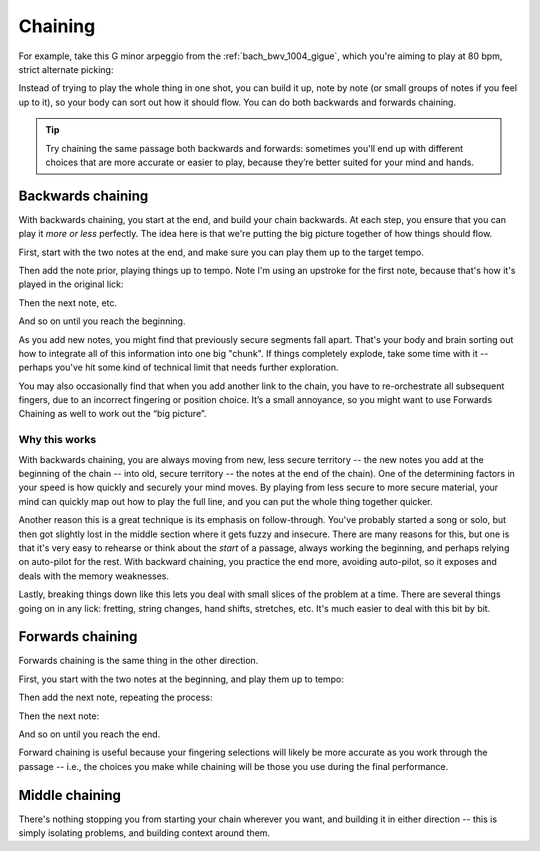 Chaining
========

.. tech:technique:: chaining
   :displayname: Chaining

   Play the two notes at either end of a passage at speed.  Then add notes before it (back chaining) of after it (forward chaining), until you've chained them all together to make the full passage.

For example, take this G minor arpeggio from the :ref:`bach_bwv_1004_gigue`, which you're aiming to play at 80 bpm, strict alternate picking:

.. vextab::

   tabstave notation=true key=F time=12/8
   notes :16 3d/6 6/6 5/5 5/4 8/4 7/3 8d/2 6/1 8/2 7/3 8/4 5/4

Instead of trying to play the whole thing in one shot, you can build it up, note by note (or small groups of notes if you feel up to it), so your body can sort out how it should flow.  You can do both backwards and forwards chaining.

.. tip:: Try chaining the same passage both backwards and forwards: sometimes you'll end up with different choices that are more accurate or easier to play, because they’re better suited for your mind and hands.

Backwards chaining
------------------

With backwards chaining, you start at the end, and build your chain backwards.  At each step, you ensure that you can play it *more or less* perfectly.  The idea here is that we're putting the big picture together of how things should flow.

First, start with the two notes at the end, and make sure you can play them up to the target tempo.

.. vextab::
   :width: 250

   tabstave notation=true key=F time=12/8
   notes :16 8d/4 5u/4

Then add the note prior, playing things up to tempo.    Note I'm using an upstroke for the first note, because that's how it's played in the original lick:

.. vextab::
   :width: 300

   tabstave notation=true key=F time=12/8
   notes :16 7u/3 8d/4 5u/4

Then the next note, etc.

.. vextab::
   :width: 350

   tabstave notation=true key=F time=12/8
   notes :16 8d/2 7u/3 8d/4 5u/4

And so on until you reach the beginning.

As you add new notes, you might find that previously secure segments fall apart.  That's your body and brain sorting out how to integrate all of this information into one big "chunk".  If things completely explode, take some time with it -- perhaps you've hit some kind of technical limit that needs further exploration.

You may also occasionally find that when you add another link to the chain, you have to re-orchestrate all subsequent fingers, due to an incorrect fingering or position choice.  It’s a small annoyance, so you might want to use Forwards Chaining as well to work out the “big picture”.

Why this works
^^^^^^^^^^^^^^

With backwards chaining, you are always moving from new, less secure territory -- the new notes you add at the beginning of the chain -- into old, secure territory -- the notes at the end of the chain).  One of the determining factors in your speed is how quickly and securely your mind moves.  By playing from less secure to more secure material, your mind can quickly map out how to play the full line, and you can put the whole thing together quicker.
 
Another reason this is a great technique is its emphasis on follow-through.  You've probably started a song or solo, but then got slightly lost in the middle section where it gets fuzzy and insecure.  There are many reasons for this, but one is that it's very easy to rehearse or think about the *start* of a passage, always working the beginning, and perhaps relying on auto-pilot for the rest.  With backward chaining, you practice the end more, avoiding auto-pilot, so it exposes and deals with the memory weaknesses.

Lastly, breaking things down like this lets you deal with small slices of the problem at a time.  There are several things going on in any lick: fretting, string changes, hand shifts, stretches, etc.  It's much easier to deal with this bit by bit.

Forwards chaining
-----------------

Forwards chaining is the same thing in the other direction.
 
First, you start with the two notes at the beginning, and play them up to tempo:

.. vextab::
   :width: 250

   tabstave notation=true key=F time=12/8
   notes :16 3d/6 6/6

Then add the next note, repeating the process:

.. vextab::
   :width: 300

   tabstave notation=true key=F time=12/8
   notes :16 3d/6 6/6 5/5

Then the next note:

.. vextab::
   :width: 350

   tabstave notation=true key=F time=12/8
   notes :16 3d/6 6/6 5/5 5/4

And so on until you reach the end.

Forward chaining is useful because your fingering selections will likely be more accurate as you work through the passage -- i.e., the choices you make while chaining will be those you use during the final performance.

Middle chaining
---------------

There's nothing stopping you from starting your chain wherever you want, and building it in either direction -- this is simply isolating problems, and building context around them.
